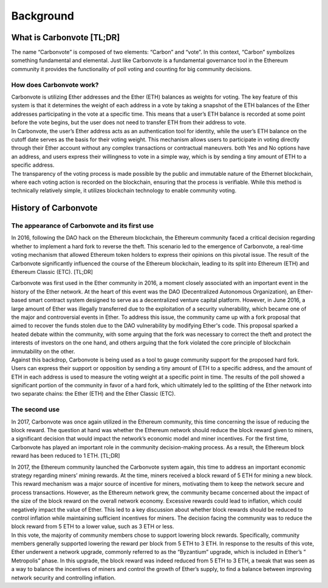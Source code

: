 .. This is a comment and will not appear in the document
.. Each reStructuredText file starts with a title

Background
==============

                           

What is Carbonvote [TL;DR]
-----------------------------------

The name “Carbonvote” is composed of two elements: “Carbon” and “vote”. In this context, “Carbon” symbolizes something fundamental and elemental. Just like Carbonvote is a fundamental governance tool in the Ethereum community it provides the functionality of poll voting and counting for big community decisions.

How does Carbonvote work?
^^^^^^^^^^^^^^^^^^^^^^^^^^^^^

| Carbonvote is utilizing Ether addresses and the Ether (ETH) balances as weights for voting. The key feature of this system is that it determines the weight of each address in a vote by taking a snapshot of the ETH balances of the Ether addresses participating in the vote at a specific time. This means that a user’s ETH balance is recorded at some point before the vote begins, but the user does not need to transfer ETH from their address to vote.
| In Carbonvote, the user’s Ether address acts as an authentication tool for identity, while the user’s ETH balance on the cutoff date serves as the basis for their voting weight. This mechanism allows users to participate in voting directly through their Ether account without any complex transactions or contractual maneuvers. both Yes and No options have an address, and users express their willingness to vote in a simple way, which is by sending a tiny amount of ETH to a specific address.
| The transparency of the voting process is made possible by the public and immutable nature of the Ethernet blockchain, where each voting action is recorded on the blockchain, ensuring that the process is verifiable. While this method is technically relatively simple, it utilizes blockchain technology to enable community voting.

History of Carbonvote
-------------------------

The appearance of Carbonvote and its first use 
^^^^^^^^^^^^^^^^^^^^^^^^^^^^^^^^^^^^^^^^^^^^^^^^^^^^^^

In 2016, following the DAO hack on the Ethereum blockchain, the Ethereum community faced a critical decision regarding whether to implement a hard fork to reverse the theft. This scenario led to the emergence of Carbonvote, a real-time voting mechanism that allowed Ethereum token holders to express their opinions on this pivotal issue. The result of the Carbonvote significantly influenced the course of the Ethereum blockchain, leading to its split into Ethereum (ETH) and Ethereum Classic (ETC). [TL;DR]

| Carbonvote was first used in the Ether community in 2016, a moment closely associated with an important event in the history of the Ether network. At the heart of this event was the DAO (Decentralized Autonomous Organization), an Ether-based smart contract system designed to serve as a decentralized venture capital platform. However, in June 2016, a large amount of Ether was illegally transferred due to the exploitation of a security vulnerability, which became one of the major and controversial events in Ether. To address this issue, the community came up with a fork proposal that aimed to recover the funds stolen due to the DAO vulnerability by modifying Ether's code. This proposal sparked a heated debate within the community, with some arguing that the fork was necessary to correct the theft and protect the interests of investors on the one hand, and others arguing that the fork violated the core principle of blockchain immutability on the other.  
| Against this backdrop, Carbonvote is being used as a tool to gauge community support for the proposed hard fork. Users can express their support or opposition by sending a tiny amount of ETH to a specific address, and the amount of ETH in each address is used to measure the voting weight at a specific point in time. The results of the poll showed a significant portion of the community in favor of a hard fork, which ultimately led to the splitting of the Ether network into two separate chains: the Ether (ETH) and the Ether Classic (ETC).

The second use
^^^^^^^^^^^^^^^^^^^^^^^^^^^^^^^^^^^^^^^^^^^^^^^^^^^^^^

In 2017, Carbonvote was once again utilized in the Ethereum community, this time concerning the issue of reducing the block reward. The question at hand was whether the Ethereum network should reduce the block reward given to miners, a significant decision that would impact the network’s economic model and miner incentives. For the first time, Carbonvote has played an important role in the community decision-making process. As a result, the Ethereum block reward has been reduced to 1 ETH. [TL;DR]

| In 2017, the Ethereum community launched the Carbonvote system again, this time to address an important economic strategy regarding miners’ mining rewards. At the time, miners received a block reward of 5 ETH for mining a new block. This reward mechanism was a major source of incentive for miners, motivating them to keep the network secure and process transactions. However, as the Ethereum network grew, the community became concerned about the impact of the size of the block reward on the overall network economy. Excessive rewards could lead to inflation, which could negatively impact the value of Ether. This led to a key discussion about whether block rewards should be reduced to control inflation while maintaining sufficient incentives for miners. The decision facing the community was to reduce the block reward from 5 ETH to a lower value, such as 3 ETH or less.
| In this vote, the majority of community members chose to support lowering block rewards. Specifically, community members generally supported lowering the reward per block from 5 ETH to 3 ETH. In response to the results of this vote, Ether underwent a network upgrade, commonly referred to as the “Byzantium” upgrade, which is included in Ether’s ” Metropolis” phase. In this upgrade, the block reward was indeed reduced from 5 ETH to 3 ETH, a tweak that was seen as a way to balance the incentives of miners and control the growth of Ether’s supply, to find a balance between improving network security and controlling inflation.
